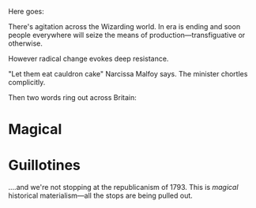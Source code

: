 :PROPERTIES:
:Author: queerbees
:Score: 7
:DateUnix: 1531177229.0
:DateShort: 2018-Jul-10
:END:

Here goes:

There's agitation across the Wizarding world. In era is ending and soon people everywhere will seize the means of production---transfiguative or otherwise.

However radical change evokes deep resistance.

"Let them eat cauldron cake" Narcissa Malfoy says. The minister chortles complicitly.

Then two words ring out across Britain:

* Magical
  :PROPERTIES:
  :CUSTOM_ID: magical
  :END:
* Guillotines
  :PROPERTIES:
  :CUSTOM_ID: guillotines
  :END:
....and we're not stopping at the republicanism of 1793. This is /magical/ historical materialism---all the stops are being pulled out.